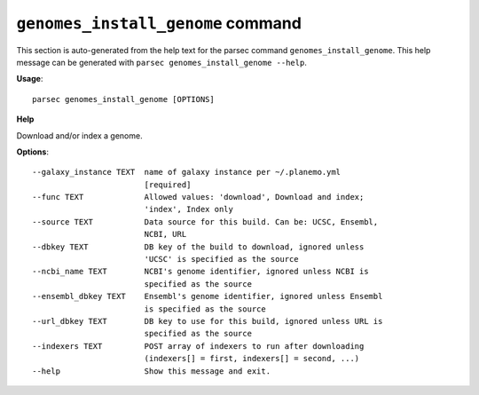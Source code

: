 
``genomes_install_genome`` command
===============================

This section is auto-generated from the help text for the parsec command
``genomes_install_genome``. This help message can be generated with ``parsec genomes_install_genome
--help``.

**Usage**::

    parsec genomes_install_genome [OPTIONS]

**Help**

Download and/or index a genome.

**Options**::


      --galaxy_instance TEXT  name of galaxy instance per ~/.planemo.yml
                              [required]
      --func TEXT             Allowed values: 'download', Download and index;
                              'index', Index only
      --source TEXT           Data source for this build. Can be: UCSC, Ensembl,
                              NCBI, URL
      --dbkey TEXT            DB key of the build to download, ignored unless
                              'UCSC' is specified as the source
      --ncbi_name TEXT        NCBI's genome identifier, ignored unless NCBI is
                              specified as the source
      --ensembl_dbkey TEXT    Ensembl's genome identifier, ignored unless Ensembl
                              is specified as the source
      --url_dbkey TEXT        DB key to use for this build, ignored unless URL is
                              specified as the source
      --indexers TEXT         POST array of indexers to run after downloading
                              (indexers[] = first, indexers[] = second, ...)
      --help                  Show this message and exit.
    
